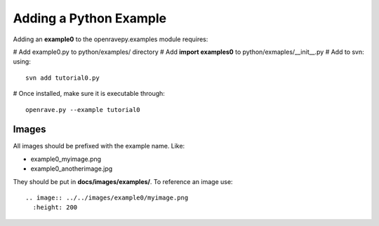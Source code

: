 Adding a Python Example
=======================

Adding an **example0** to the openravepy.examples module requires:

# Add example0.py to python/examples/ directory
# Add **import examples0** to python/exmaples/__init__.py
# Add to svn: using::

  svn add tutorial0.py

# Once installed, make sure it is executable through::

  openrave.py --example tutorial0

Images
------

All images should be prefixed with the example name. Like:

* example0_myimage.png
* example0_anotherimage.jpg

They should be put in **docs/images/examples/**. To reference an image use::

  .. image:: ../../images/example0/myimage.png
    :height: 200
